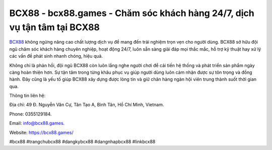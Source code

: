 BCX88 - bcx88.games - Chăm sóc khách hàng 24/7, dịch vụ tận tâm tại BCX88
=========================================================================

`BCX88 <https://bcx88.games/>`_ không ngừng nâng cao chất lượng dịch vụ để mang đến trải nghiệm trọn vẹn cho người dùng. BCX88 sở hữu đội ngũ chăm sóc khách hàng chuyên nghiệp, hoạt động 24/7, luôn sẵn sàng giải đáp mọi thắc mắc, hỗ trợ kỹ thuật hay xử lý các vấn đề phát sinh nhanh chóng, hiệu quả. 

Không chỉ là phản hồi, đội ngũ BCX88 còn luôn lắng nghe người chơi để cải tiến hệ thống và phát triển sản phẩm ngày càng hoàn thiện hơn. Sự tận tâm trong từng khâu phục vụ giúp người dùng luôn cảm nhận được sự tôn trọng và đồng hành. Đây cũng là yếu tố giúp BCX88 xây dựng được lòng tin và giữ chân hàng ngàn hội viên trung thành suốt thời gian qua.

Thông tin liên hệ: 

Địa chỉ: 49 Đ. Nguyễn Văn Cự, Tân Tạo A, Bình Tân, Hồ Chí Minh, Vietnam. 

Phone: 0355129184. 

Email: info@bcx88.games. 

Website: https://bcx88.games/

#bcx88 #trangchubcx88 #dangkybcx88 #dangnhapbcx88 #linkbcx88
